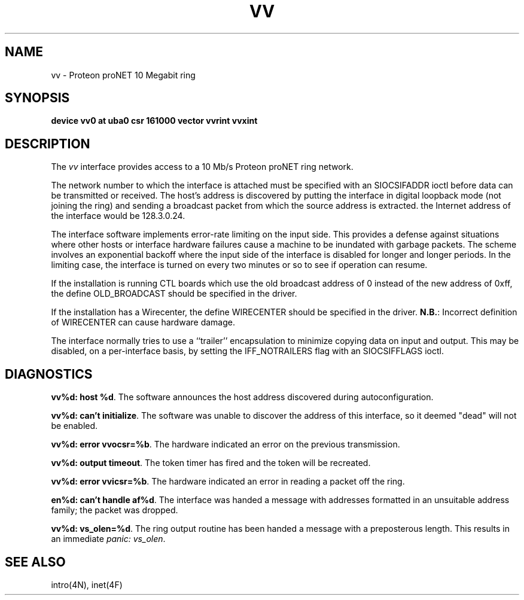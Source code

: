 .TH VV 4 "27 July 1983"
.UC 4
.SH NAME
vv \- Proteon proNET 10 Megabit ring
.SH SYNOPSIS
.B "device vv0 at uba0 csr 161000 vector vvrint vvxint"
.SH DESCRIPTION
The
.I vv
interface provides access to a 10 Mb/s Proteon proNET ring network.
.PP
The network number to which the interface is attached must
be specified with an SIOCSIFADDR ioctl before data can be
transmitted or received.
The host's address is discovered by putting the interface in
digital loopback mode (not joining the ring)
and sending a broadcast packet from which the source
address is extracted.
the Internet address of the interface would be 128.3.0.24.
.PP
The interface software implements error-rate limiting on
the input side.
This provides a defense against situations where other hosts
or interface hardware failures cause a machine to be
inundated with garbage packets.
The scheme involves an exponential backoff where the input
side of the interface is disabled for longer and longer periods.
In the limiting case,
the interface is turned on every two minutes or so to see
if operation can resume.
.PP
If the installation is running CTL boards which use the old broadcast
address of 0 instead of the new address of 0xff, the define OLD_BROADCAST
should be specified in the driver.
.PP
If the installation has a Wirecenter, the define WIRECENTER should
be specified in the driver.
.BR N.B. :
Incorrect definition of WIRECENTER can cause hardware damage.
.PP
The interface normally tries to use a ``trailer'' encapsulation
to minimize copying data on input and output.  This may be
disabled, on a per-interface basis, by setting the IFF_NOTRAILERS
flag with an SIOCSIFFLAGS ioctl.
.SH DIAGNOSTICS
.PP
\fBvv%d: host %d\fP.  The software announces the host
address discovered during autoconfiguration.
.PP
\fBvv%d: can't initialize\fP. The software was unable to
discover the address of this interface, so it deemed
"dead" will not be enabled.
.PP
\fBvv%d: error vvocsr=%b\fP.  The hardware indicated an error on
the previous transmission.
.PP
\fBvv%d: output timeout\fP.  The token timer has fired and the
token will be recreated.
.PP
\fBvv%d: error vvicsr=%b\fP.  The hardware indicated an error
in reading a packet off the ring.
.PP
\fBen%d: can't handle af%d\fP.  The interface was handed
a message with addresses formatted in an unsuitable address
family; the packet was dropped.
.PP
\fBvv%d: vs_olen=%d\fP.  The ring output routine has been
handed a message with a preposterous length.  This results in
an immediate 
.IR "panic: vs_olen" .
.SH SEE ALSO
intro(4N), inet(4F)
